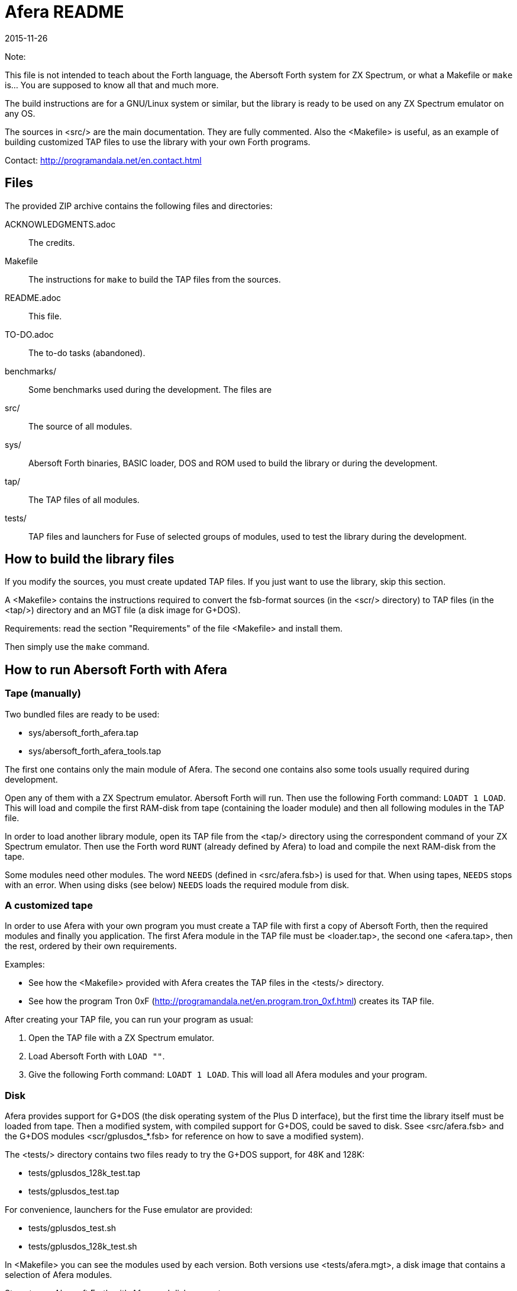 = Afera README
:revdate: 2015-11-26

// This file is part of
// Afera (Abersoft Forth Extensions, Resources and Addons)
// http://programandala.net/en.program.afera.html

Note:

This file is not intended to teach about the Forth language, the
Abersoft Forth system for ZX Spectrum, or what a Makefile or `make`
is...  You are supposed to know all that and much more.

The build instructions are for a GNU/Linux system or similar, but the
library is ready to be used on any ZX Spectrum emulator on any OS.

The sources in <src/> are the main documentation.  They are fully
commented.  Also the <Makefile> is useful, as an example of building
customized TAP files to use the library with your own Forth programs.

Contact: http://programandala.net/en.contact.html

== Files

The provided ZIP archive contains the following files and directories:

ACKNOWLEDGMENTS.adoc ::
  The credits.
Makefile ::
  The instructions for `make` to build the TAP files from the sources.
README.adoc ::
  This file.
TO-DO.adoc ::
  The to-do tasks (abandoned).
benchmarks/ ::
  Some benchmarks used during the development.
  The files are
src/ ::
  The source of all modules.
sys/ ::
  Abersoft Forth binaries, BASIC loader, DOS and ROM used to build
  the library or during the development.
tap/ ::
  The TAP files of all modules.
tests/ ::
  TAP files and launchers for Fuse of selected groups of modules,
  used to test the library during the development.

== How to build the library files

If you modify the sources, you must create updated TAP files.  If you
just want to use the library, skip this section.

A <Makefile> contains the instructions required to convert the
fsb-format sources (in the <scr/> directory) to TAP files (in the
<tap/>) directory and an MGT file (a disk image for G+DOS).

Requirements: read the section "Requirements" of the file <Makefile>
and install them.

Then simply use the `make` command.

== How to run Abersoft Forth with Afera

=== Tape (manually)

Two bundled files are ready to be used:

- sys/abersoft_forth_afera.tap
- sys/abersoft_forth_afera_tools.tap

The first one contains only the main module of Afera. The second one
contains also some tools usually required during development.

Open any of them with a ZX Spectrum emulator. Abersoft Forth will run.
Then use the following Forth command: `LOADT 1 LOAD`.  This will load
and compile the first RAM-disk from tape (containing the loader
module) and then all following modules in the TAP file.

In order to load another library module, open its TAP file from the
<tap/> directory using the correspondent command of your ZX Spectrum
emulator. Then use the Forth word `RUNT` (already defined by Afera) to
load and compile the next RAM-disk from the tape.

Some modules need other modules. The word `NEEDS` (defined in
<src/afera.fsb>) is used for that.  When using tapes, `NEEDS` stops
with an error. When using disks (see below) `NEEDS` loads the required
module from disk.

=== A customized tape

In order to use Afera with your own program you must create a TAP file
with first a copy of Abersoft Forth, then the required modules and
finally you application. The first Afera module in the TAP file must
be <loader.tap>, the second one <afera.tap>, then the rest, ordered by
their own requirements.

Examples:

- See how the <Makefile> provided with Afera creates the TAP files in
  the <tests/> directory.
- See how the program Tron 0xF
  (http://programandala.net/en.program.tron_0xf.html) creates its TAP
  file.

After creating your TAP file, you can run your program as usual:

1. Open the TAP file with a ZX Spectrum emulator.
2. Load Abersoft Forth with `LOAD ""`.
3. Give the following Forth command: `LOADT 1 LOAD`.
   This will load all Afera modules and your program.

=== Disk

Afera provides support for G+DOS (the disk operating system of the
Plus D interface), but the first time the library itself must be
loaded from tape. Then a modified system, with compiled support for
G+DOS, could be saved to disk. Ssee <src/afera.fsb> and the G+DOS
modules <scr/gplusdos_*.fsb> for reference on how to save a modified
system).

The <tests/> directory contains two files ready to try the G+DOS
support, for 48K and 128K:

- tests/gplusdos_128k_test.tap
- tests/gplusdos_test.tap

For convenience, launchers for the Fuse emulator are provided:

- tests/gplusdos_test.sh
- tests/gplusdos_128k_test.sh

In <Makefile> you can see the modules used by each version.
Both versions use <tests/afera.mgt>, a disk image that contains
a selection of Afera modules.

Steps to run Abersoft Forth with Afera and disk support:

1. If you have the Fuse emulator installed, you can execute the
provided launchers.  Otherwise you must run your ZX Spectrum emulator
manually with Plus D interface, associate the correspondent TAP file
(<tests/gplusdos_128k_test.tap> or <tests/gplusdos_test.tap>) as input
tape and <tests/afera.mgt> as drive 1.

2. Give the BASIC command `RUN`. This will load G+DOS and Abersoft
Forth from disk.

3. Load the main Afera modules from tape, with the following Forth
command: `LOADT 1 LOAD`.

4. When all modules have been loaded. You are ready to use the disk.
Examples: `S" *" CAT`, `S" modulename" LOADD`...

